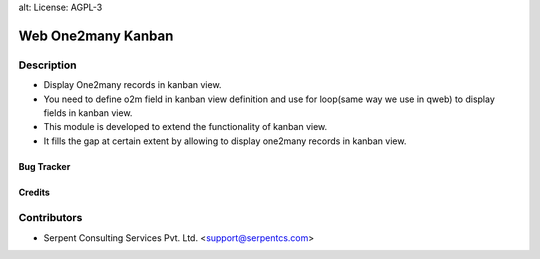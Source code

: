 alt: License: AGPL-3

====================
Web One2many Kanban
====================

Description
-----------

* Display One2many records in kanban view.

* You need to define o2m field in kanban view definition and use for loop(same way we use in qweb) to display fields in kanban view.

* This module is developed to extend the functionality of kanban view.

* It fills the gap at certain extent by allowing to display one2many records in kanban view.

Bug Tracker
===========

Credits
=======

Contributors
------------

* Serpent Consulting Services Pvt. Ltd. <support@serpentcs.com>

